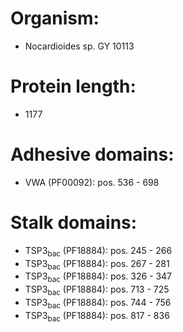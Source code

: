* Organism:
- Nocardioides sp. GY 10113
* Protein length:
- 1177
* Adhesive domains:
- VWA (PF00092): pos. 536 - 698
* Stalk domains:
- TSP3_bac (PF18884): pos. 245 - 266
- TSP3_bac (PF18884): pos. 267 - 281
- TSP3_bac (PF18884): pos. 326 - 347
- TSP3_bac (PF18884): pos. 713 - 725
- TSP3_bac (PF18884): pos. 744 - 756
- TSP3_bac (PF18884): pos. 817 - 836

